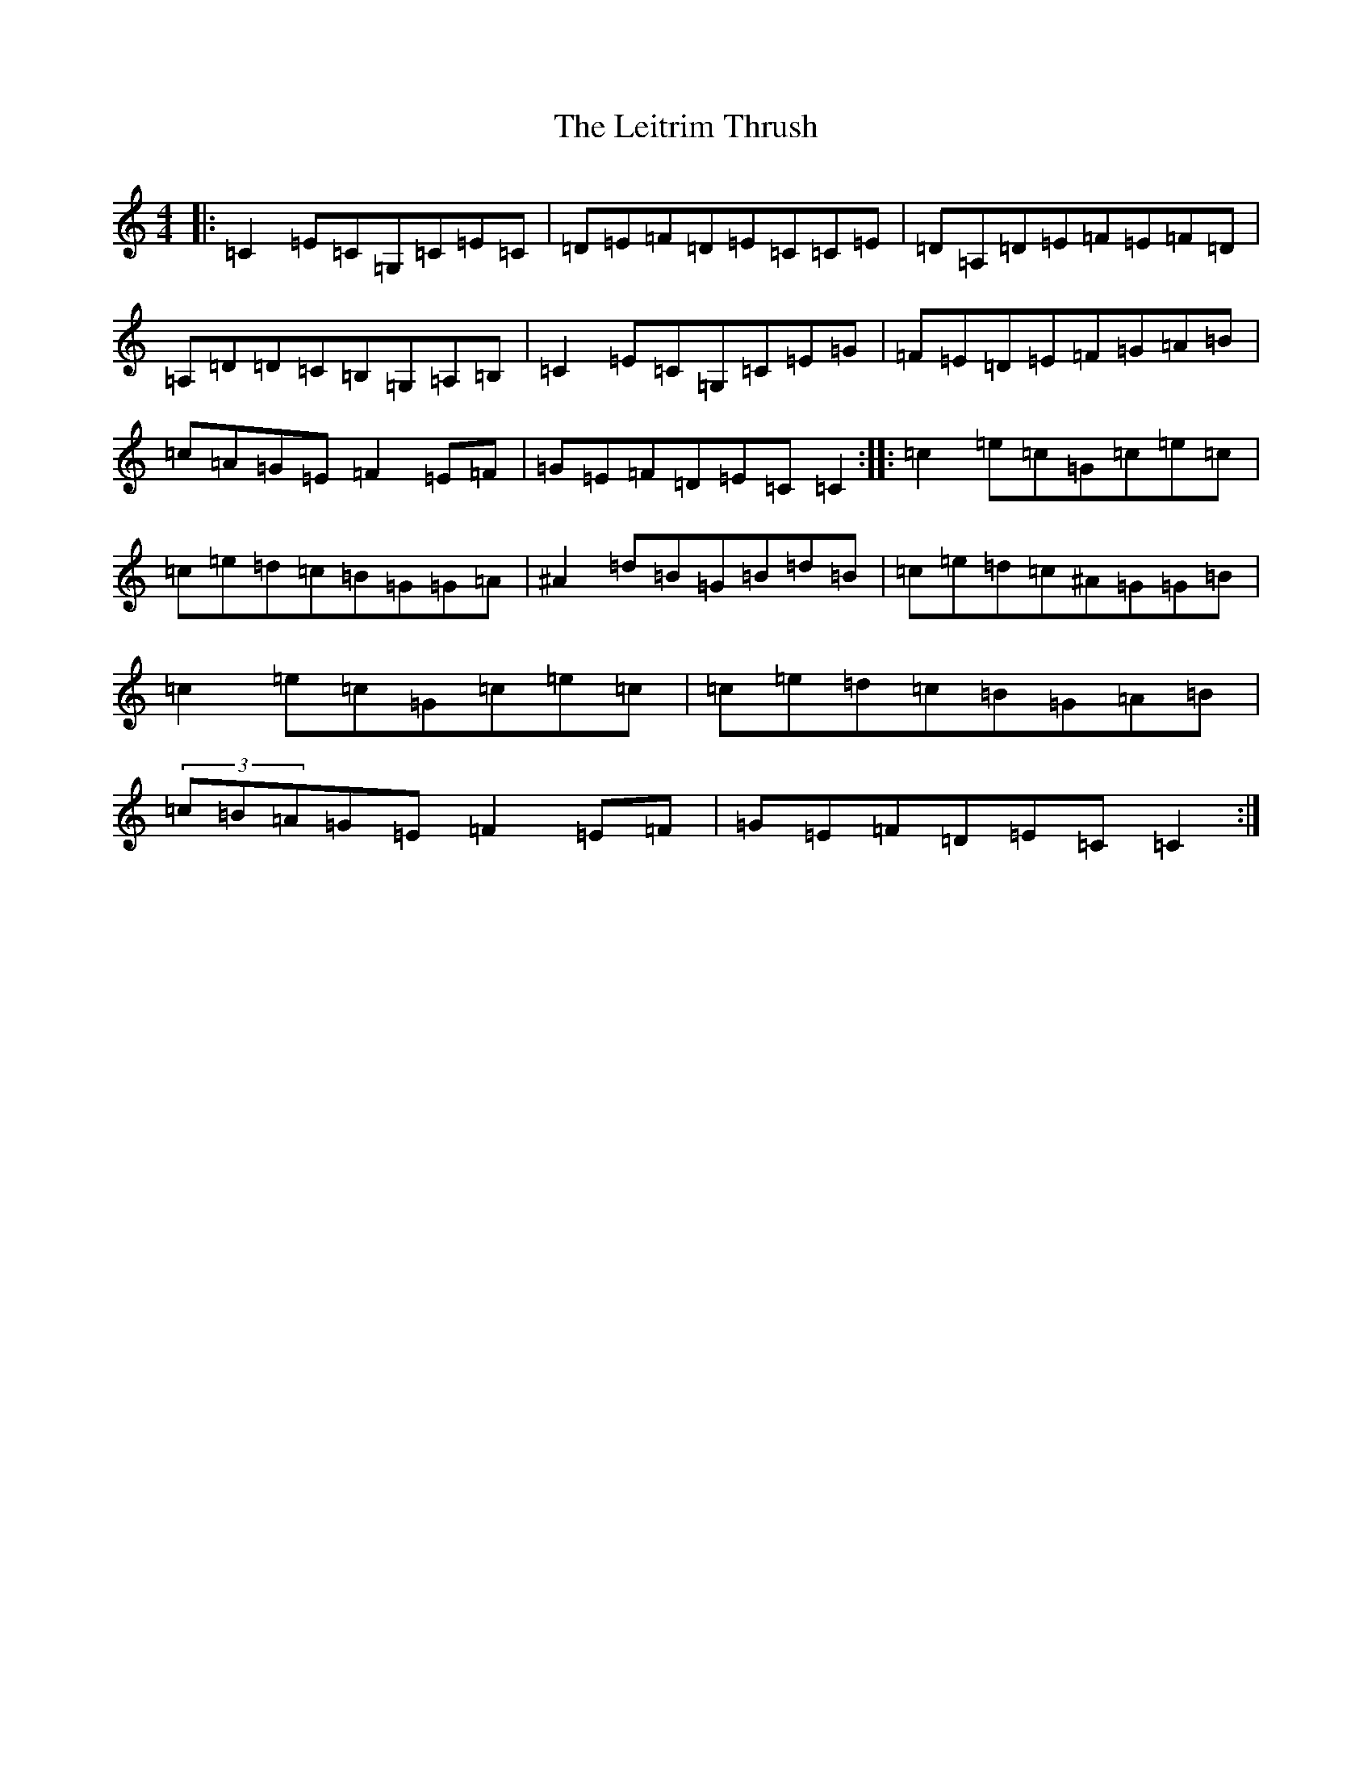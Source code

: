X: 19266
T: Leitrim Thrush, The
S: https://thesession.org/tunes/822#setting24179
Z: D Major
R: reel
M: 4/4
L: 1/8
K: C Major
|:=C2=E=C=G,=C=E=C|=D=E=F=D=E=C=C=E|=D=A,=D=E=F=E=F=D|=A,=D=D=C=B,=G,=A,=B,|=C2=E=C=G,=C=E=G|=F=E=D=E=F=G=A=B|=c=A=G=E=F2=E=F|=G=E=F=D=E=C=C2:||:=c2=e=c=G=c=e=c|=c=e=d=c=B=G=G=A|^A2=d=B=G=B=d=B|=c=e=d=c^A=G=G=B|=c2=e=c=G=c=e=c|=c=e=d=c=B=G=A=B|(3=c=B=A=G=E=F2=E=F|=G=E=F=D=E=C=C2:|